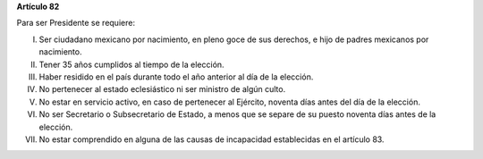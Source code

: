**Artículo 82**

Para ser Presidente se requiere:

I. Ser ciudadano mexicano por nacimiento, en pleno goce de sus derechos,
   e hijo de padres mexicanos por nacimiento.

II. Tener 35 años cumplidos al tiempo de la elección.

III. Haber residido en el país durante todo el año anterior al día de la
     elección.

IV. No pertenecer al estado eclesiástico ni ser ministro de algún culto.

V.  No estar en servicio activo, en caso de pertenecer al Ejército,
    noventa días antes del día de la elección.

VI. No ser Secretario o Subsecretario de Estado, a menos que se separe
    de su puesto noventa días antes de la elección.

VII. No estar comprendido en alguna de las causas de incapacidad
     establecidas en el artículo 83.
